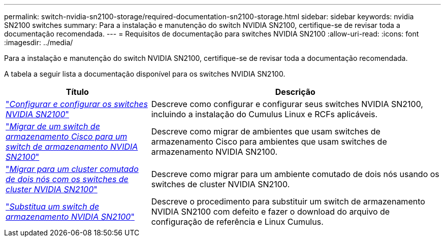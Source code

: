 ---
permalink: switch-nvidia-sn2100-storage/required-documentation-sn2100-storage.html 
sidebar: sidebar 
keywords: nvidia SN2100 switches 
summary: Para a instalação e manutenção do switch NVIDIA SN2100, certifique-se de revisar toda a documentação recomendada. 
---
= Requisitos de documentação para switches NVIDIA SN2100
:allow-uri-read: 
:icons: font
:imagesdir: ../media/


[role="lead"]
Para a instalação e manutenção do switch NVIDIA SN2100, certifique-se de revisar toda a documentação recomendada.

A tabela a seguir lista a documentação disponível para os switches NVIDIA SN2100.

[cols="1,2"]
|===
| Título | Descrição 


 a| 
link:https://docs.netapp.com/us-en/ontap-systems-switches/switch-nvidia-sn2100/install-hardware-sn2100-cluster.html["_Configurar e configurar os switches NVIDIA SN2100_"^]
 a| 
Descreve como configurar e configurar seus switches NVIDIA SN2100, incluindo a instalação do Cumulus Linux e RCFs aplicáveis.



 a| 
link:https://docs.netapp.com/us-en/ontap-systems-switches/switch-nvidia-sn2100-storage/migrate-cisco-storage-switch-sn2100-storage.html["_Migrar de um switch de armazenamento Cisco para um switch de armazenamento NVIDIA SN2100_"^]
 a| 
Descreve como migrar de ambientes que usam switches de armazenamento Cisco para ambientes que usam switches de armazenamento NVIDIA SN2100.



 a| 
link:https://docs.netapp.com/us-en/ontap-systems-switches/switch-nvidia-sn2100/migrate-2n-switched-sn2100-cluster.html["_Migrar para um cluster comutado de dois nós com os switches de cluster NVIDIA SN2100_"^]
 a| 
Descreve como migrar para um ambiente comutado de dois nós usando os switches de cluster NVIDIA SN2100.



 a| 
link:https://docs.netapp.com/us-en/ontap-systems-switches/switch-nvidia-sn2100-storage/replace-sn2100-switch-storage.html["_Substitua um switch de armazenamento NVIDIA SN2100_"^]
 a| 
Descreve o procedimento para substituir um switch de armazenamento NVIDIA SN2100 com defeito e fazer o download do arquivo de configuração de referência e Linux Cumulus.

|===